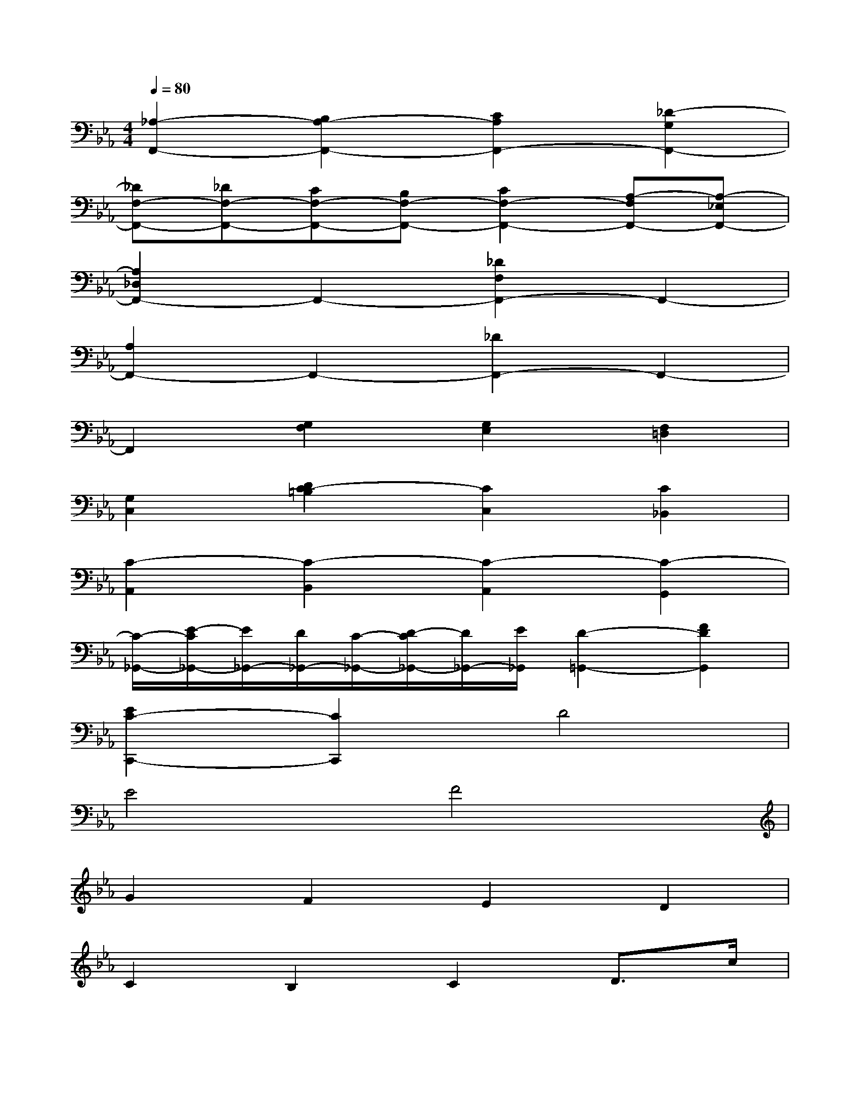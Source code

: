 X:1
T:
M:4/4
L:1/8
Q:1/4=80
K:Eb%3flats
V:1
[_A,2-F,,2-][B,2A,2-F,,2-][C2A,2F,,2-][_D2-G,2F,,2-]|
[_DF,-F,,-][_DF,-F,,-][CF,-F,,-][B,F,-F,,-][C2F,2-F,,2-][A,-F,F,,-][A,-_E,F,,-]|
[A,2_D,2F,,2-]F,,2-[_D2F,2F,,2-]F,,2-|
[A,2F,,2-]F,,2-[_D2F,,2-]F,,2-|
F,,2[G,2F,2][G,2E,2][F,2=D,2]|
[G,2C,2][D2C2-=B,2][C2C,2][C2_B,,2]|
[C2-A,,2][C2-B,,2][C2-A,,2][C2-G,,2]|
[C/2-_G,,/2-][E/2-C/2_G,,/2-][E/2_G,,/2-][D/2_G,,/2-][C/2-_G,,/2-][D/2-C/2_G,,/2-][D/2_G,,/2-][E/2_G,,/2][D2-=G,,2-][F2D2G,,2]|
[E2C2-C,,2-][C2C,,2]D4|
E4F4|
G2F2E2D2|
C2B,2C2D3/2c/2|
B3/2=A<GF<ED/2C2-|
C4B,2=A,2|
G,2F2E2D2|
C2B,2_A,2G,2